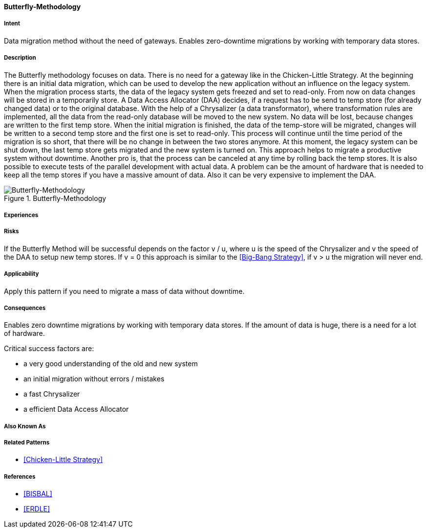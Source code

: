 [[Butterfly-Methodology]]

==== [pattern]#Butterfly-Methodology#

===== Intent
Data migration method without the need of gateways. 
Enables zero-downtime migrations by working with temporary data stores.

===== Description
The Butterfly methodology focuses on data. There is no need for a gateway like in the Chicken-Little Strategy.
At the beginning there is an initial data migration, which can be used to develop the new application 
without an influence on the legacy system. When the migration process starts, the data of the legacy system
gets freezed and set to read-only.
From now on data changes will be stored in a temporarily store. 
A Data Access Allocator (DAA) decides, if a request has to be send to temp store (for already changed data) or to the original database.
With the help of a Chrysalizer (a data transformator), where transformation rules are implemented, all the data from the read-only database will be moved to the new system.
No data will be lost, because changes are written to the first temp store.
When the initial migration is finished, the data of the temp-store will be migrated, changes will be written to a second temp store and the first one 
is set to read-only. This process will continue until the time period of the migration is so short, that there will be no change in between the two stores anymore.
At this moment, the legacy system can be shut down, the last temp store gets migrated and the new system is turned on.
This approach helps to migrate a productive system without downtime.
Another pro is, that the process can be canceled at any time by rolling back the temp stores. It is also possible to execute tests of the parallel 
development with actual data.
A problem can be the amount of hardware that is needed to keep all the temp stores if you have a massive amount of data.
Also it can be very expensive to implement the DAA.

image::improvement-approaches/butterfly.png["Butterfly-Methodology", title="Butterfly-Methodology"]

===== Experiences


===== Risks
If the Butterfly Method will be successful depends on the factor v / u,
where u is the speed of the Chrysalizer and v the speed of the DAA to setup new temp stores.
If v = 0 this approach is similar to the <<Big-Bang Strategy>>, if v > u the migration will never end.


===== Applicability
Apply this pattern if you need to migrate a mass of data without downtime.


===== Consequences
Enables zero downtime migrations by working with temporary data stores.
If the amount of data is huge, there is a need for a lot of hardware.

Critical success factors are:

* a very good understanding of the old and new system
* an initial migration without errors / mistakes
* a fast Chrysalizer
* a efficient Data Access Allocator


===== Also Known As

===== Related Patterns

* <<Chicken-Little Strategy>>


===== References

* <<BISBAL>>
* <<ERDLE>>

// * BISBAL, J. et.al.; A Survey of Research into Legacy System Migration. Technical Report TCD-CS-1997-01, Computer Science Department, Trinity College Dublin, 1997. http://citeseerx.ist.psu.edu/viewdoc/summary?doi=10.1.1.50.9051 
// * ERDLE, C.: Management von Softwaresystemen – Legacy Migrationsstrategien. Seminar an der TU München, Fakultät Informatik, 2005. http://www4.in.tum.de/lehre/seminare/hs/WS0506/mvs/files/Ausarbeitung_Erdle.pdf    

// end of list
